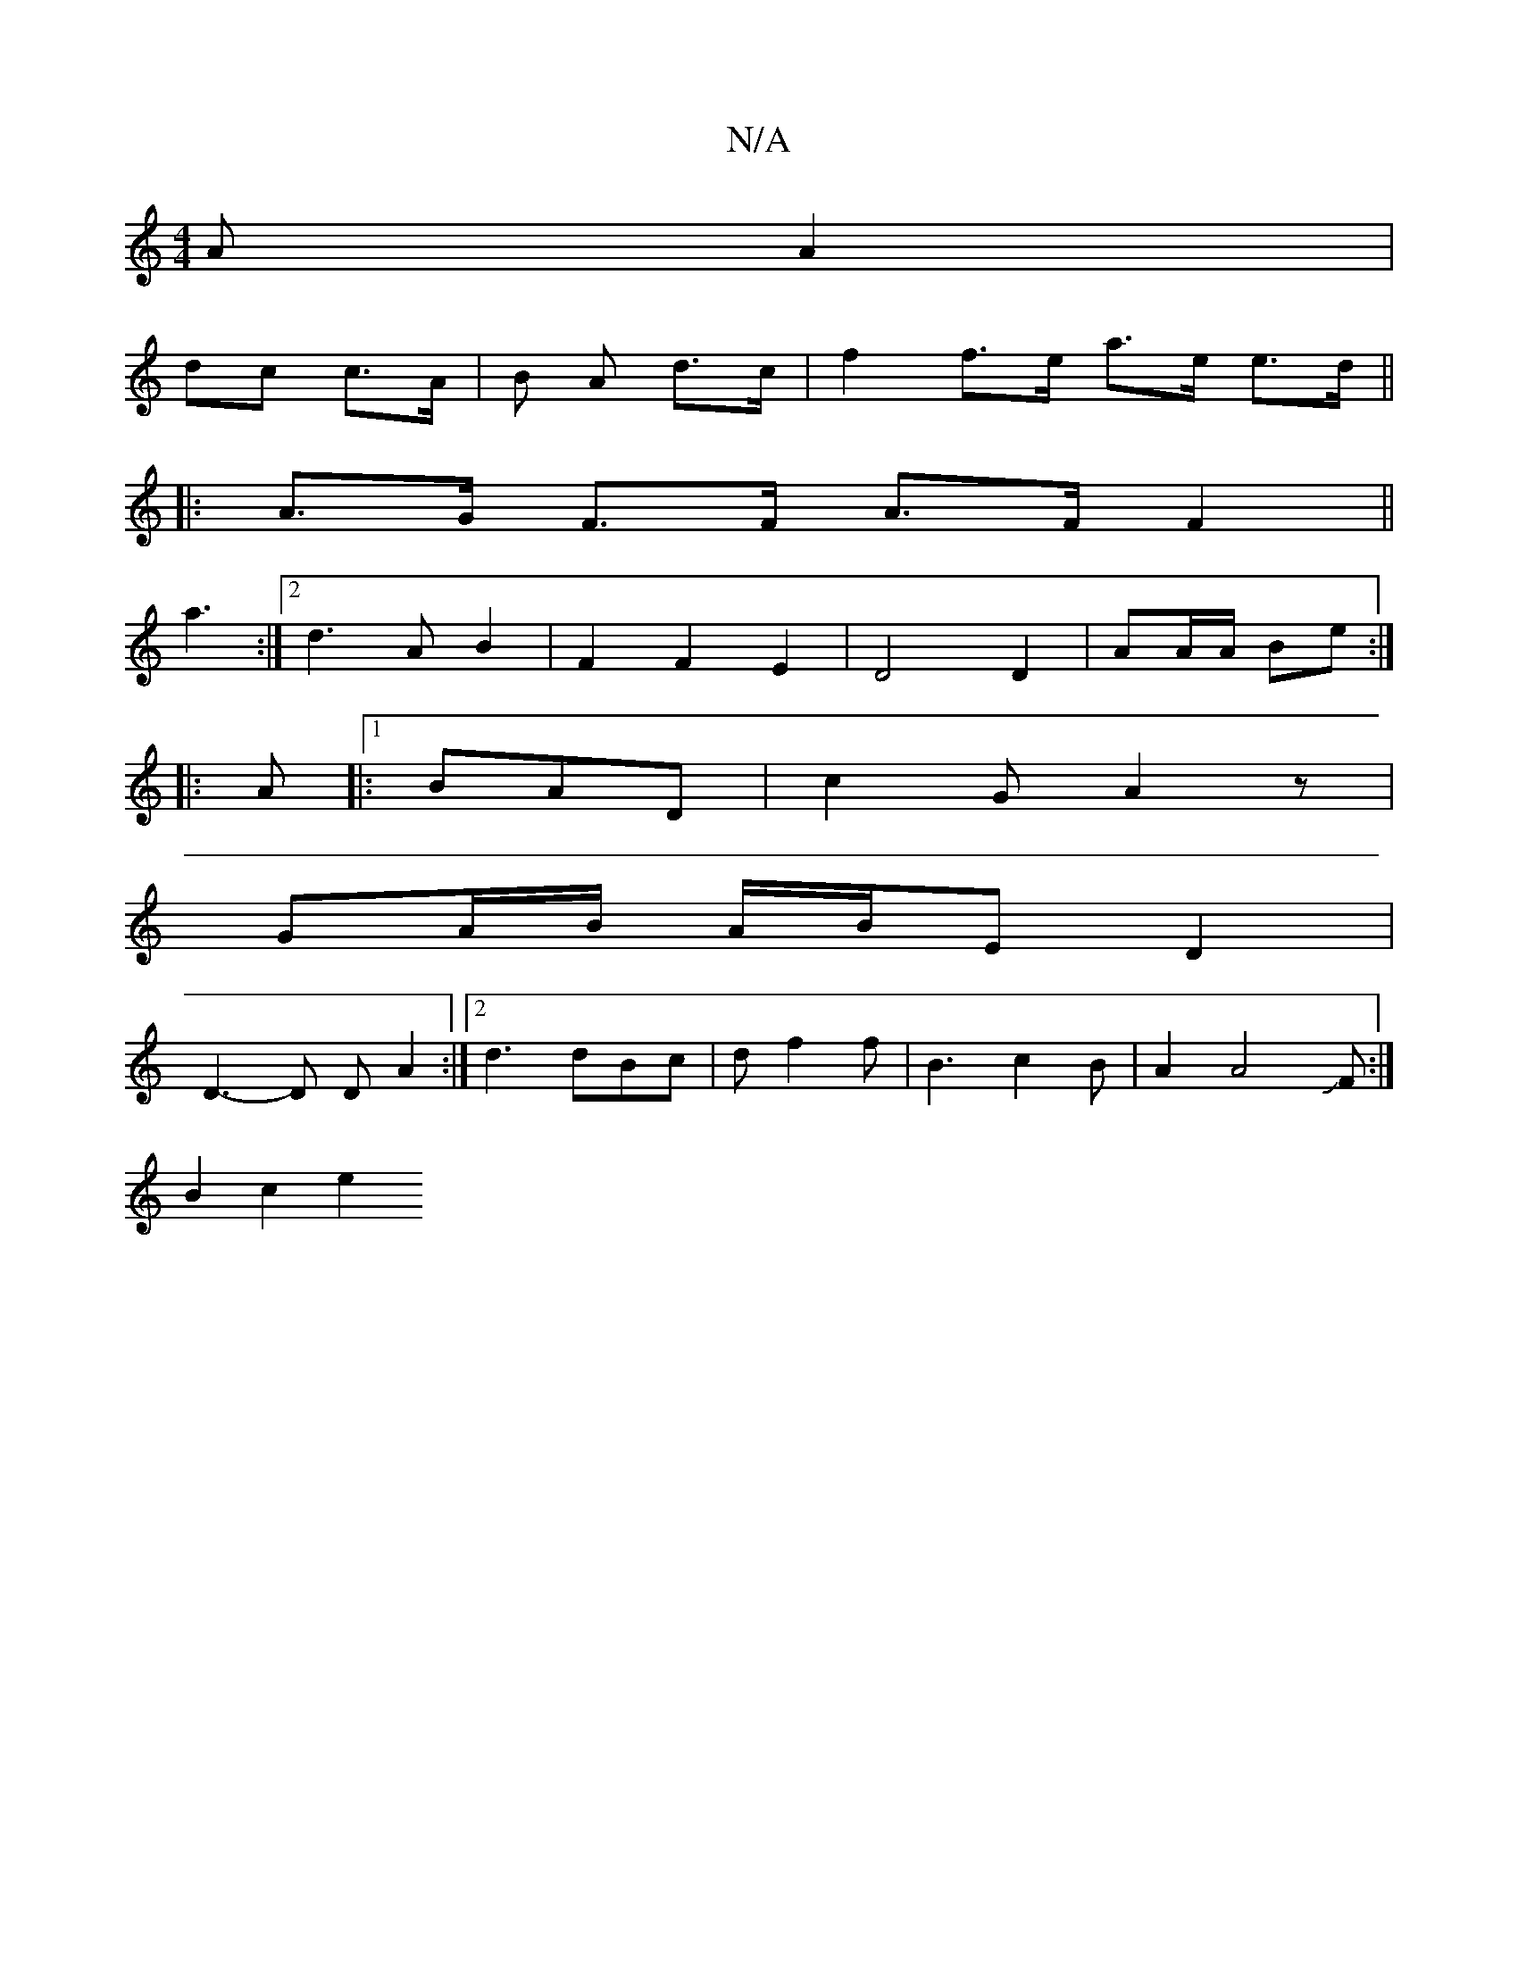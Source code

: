 X:1
T:N/A
M:4/4
R:N/A
K:Cmajor
A A2|
dc c>A|B A d>c | f2 f>e a>e e>d ||
|: A>G F>F A>F F2||
a3 :|2 d3 A B2| F2 F2E2 | D4 D2|AA/A/ Be :|
|:A |:1 BAD | c2G A2 z |
GA/B/ A/B/E D2 |
D3-D D A2 :|2 d3 dBc|d f2f | B3 c2 B|A2A4JF:|
B2c2e2 